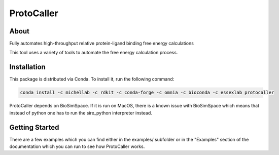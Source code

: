 ProtoCaller
===========

About
-----


Fully automates high-throughput relative protein-ligand binding free energy calculations

This tool uses a variety of tools to automate the free energy calculation process.


Installation
------------

This package is distributed via Conda. To install it, run the following command:

.. code-block:: bash

    conda install -c michellab -c rdkit -c conda-forge -c omnia -c bioconda -c essexlab protocaller

ProtoCaller depends on BioSimSpace. If it is run on MacOS, there is a known
issue with BioSimSpace which means that instead of python one has to run
the sire_python interpreter instead.


Getting Started
---------------

There are a few examples which you can find either in the examples/ subfolder or in the "Examples" section of the documentation which you can run to see how ProtoCaller works.